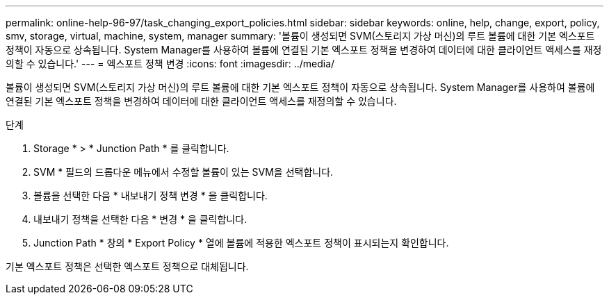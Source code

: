 ---
permalink: online-help-96-97/task_changing_export_policies.html 
sidebar: sidebar 
keywords: online, help, change, export, policy, smv, storage, virtual, machine, system, manager 
summary: '볼륨이 생성되면 SVM(스토리지 가상 머신)의 루트 볼륨에 대한 기본 엑스포트 정책이 자동으로 상속됩니다. System Manager를 사용하여 볼륨에 연결된 기본 엑스포트 정책을 변경하여 데이터에 대한 클라이언트 액세스를 재정의할 수 있습니다.' 
---
= 엑스포트 정책 변경
:icons: font
:imagesdir: ../media/


[role="lead"]
볼륨이 생성되면 SVM(스토리지 가상 머신)의 루트 볼륨에 대한 기본 엑스포트 정책이 자동으로 상속됩니다. System Manager를 사용하여 볼륨에 연결된 기본 엑스포트 정책을 변경하여 데이터에 대한 클라이언트 액세스를 재정의할 수 있습니다.

.단계
. Storage * > * Junction Path * 를 클릭합니다.
. SVM * 필드의 드롭다운 메뉴에서 수정할 볼륨이 있는 SVM을 선택합니다.
. 볼륨을 선택한 다음 * 내보내기 정책 변경 * 을 클릭합니다.
. 내보내기 정책을 선택한 다음 * 변경 * 을 클릭합니다.
. Junction Path * 창의 * Export Policy * 열에 볼륨에 적용한 엑스포트 정책이 표시되는지 확인합니다.


기본 엑스포트 정책은 선택한 엑스포트 정책으로 대체됩니다.
